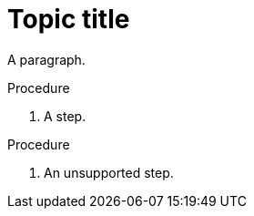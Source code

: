 // Do not identify the document as a procedure module:
= Topic title

A paragraph.

.Procedure

. A step.

.Procedure

. An unsupported step.
